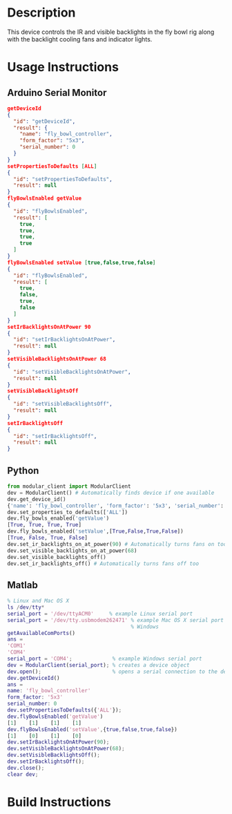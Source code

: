 * Header                                                           :noexport:

  #+MACRO: name fly_bowl_controller
  #+MACRO: version 1.0
  #+MACRO: license BSD, Open-Source Hardware
  #+MACRO: url https://github.com/janelia-modular-devices/fly_bowl_controller
  #+AUTHOR: Peter Polidoro
  #+EMAIL: peterpolidoro@gmail.com

* Description

  This device controls the IR and visible backlights in the fly bowl rig along
  with the backlight cooling fans and indicator lights.

* Usage Instructions

** Arduino Serial Monitor

   #+BEGIN_SRC json
     getDeviceId
     {
       "id": "getDeviceId",
       "result": {
         "name": "fly_bowl_controller",
         "form_factor": "5x3",
         "serial_number": 0
       }
     }
     setPropertiesToDefaults [ALL]
     {
       "id": "setPropertiesToDefaults",
       "result": null
     }
     flyBowlsEnabled getValue
     {
       "id": "flyBowlsEnabled",
       "result": [
         true,
         true,
         true,
         true
       ]
     }
     flyBowlsEnabled setValue [true,false,true,false]
     {
       "id": "flyBowlsEnabled",
       "result": [
         true,
         false,
         true,
         false
       ]
     }
     setIrBacklightsOnAtPower 90
     {
       "id": "setIrBacklightsOnAtPower",
       "result": null
     }
     setVisibleBacklightsOnAtPower 68
     {
       "id": "setVisibleBacklightsOnAtPower",
       "result": null
     }
     setVisibleBacklightsOff
     {
       "id": "setVisibleBacklightsOff",
       "result": null
     }
     setIrBacklightsOff
     {
       "id": "setIrBacklightsOff",
       "result": null
     }
   #+END_SRC

** Python

   #+BEGIN_SRC python
     from modular_client import ModularClient
     dev = ModularClient() # Automatically finds device if one available
     dev.get_device_id()
     {'name': 'fly_bowl_controller', 'form_factor': '5x3', 'serial_number': 0}
     dev.set_properties_to_defaults(['ALL'])
     dev.fly_bowls_enabled('getValue')
     [True, True, True, True]
     dev.fly_bowls_enabled('setValue',[True,False,True,False])
     [True, False, True, False]
     dev.set_ir_backlights_on_at_power(90) # Automatically turns fans on too
     dev.set_visible_backlights_on_at_power(68)
     dev.set_visible_backlights_off()
     dev.set_ir_backlights_off() # Automatically turns fans off too
   #+END_SRC

** Matlab

   #+BEGIN_SRC matlab
     % Linux and Mac OS X
     ls /dev/tty*
     serial_port = '/dev/ttyACM0'     % example Linux serial port
     serial_port = '/dev/tty.usbmodem262471' % example Mac OS X serial port
                                             % Windows
     getAvailableComPorts()
     ans =
     'COM1'
     'COM4'
     serial_port = 'COM4';             % example Windows serial port
     dev = ModularClient(serial_port); % creates a device object
     dev.open();                       % opens a serial connection to the device
     dev.getDeviceId()
     ans =
     name: 'fly_bowl_controller'
     form_factor: '5x3'
     serial_number: 0
     dev.setPropertiesToDefaults({'ALL'});
     dev.flyBowlsEnabled('getValue')
     [1]    [1]    [1]    [1]
     dev.flyBowlsEnabled('setValue',{true,false,true,false})
     [1]    [0]    [1]    [0]
     dev.setIrBacklightsOnAtPower(90);
     dev.setVisibleBacklightsOnAtPower(68);
     dev.setVisibleBacklightsOff();
     dev.setIrBacklightsOff();
     dev.close();
     clear dev;
   #+END_SRC

* Build Instructions
